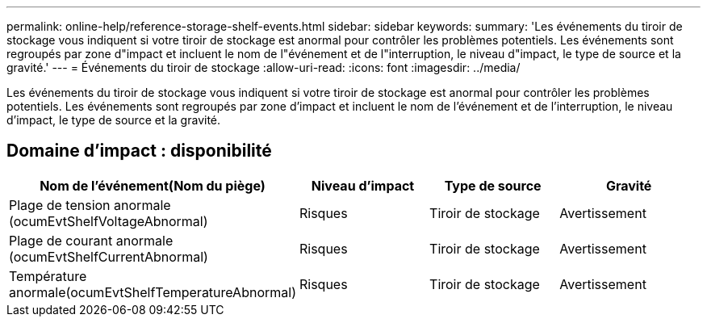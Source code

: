 ---
permalink: online-help/reference-storage-shelf-events.html 
sidebar: sidebar 
keywords:  
summary: 'Les événements du tiroir de stockage vous indiquent si votre tiroir de stockage est anormal pour contrôler les problèmes potentiels. Les événements sont regroupés par zone d"impact et incluent le nom de l"événement et de l"interruption, le niveau d"impact, le type de source et la gravité.' 
---
= Événements du tiroir de stockage
:allow-uri-read: 
:icons: font
:imagesdir: ../media/


[role="lead"]
Les événements du tiroir de stockage vous indiquent si votre tiroir de stockage est anormal pour contrôler les problèmes potentiels. Les événements sont regroupés par zone d'impact et incluent le nom de l'événement et de l'interruption, le niveau d'impact, le type de source et la gravité.



== Domaine d'impact : disponibilité

|===
| Nom de l'événement(Nom du piège) | Niveau d'impact | Type de source | Gravité 


 a| 
Plage de tension anormale (ocumEvtShelfVoltageAbnormal)
 a| 
Risques
 a| 
Tiroir de stockage
 a| 
Avertissement



 a| 
Plage de courant anormale (ocumEvtShelfCurrentAbnormal)
 a| 
Risques
 a| 
Tiroir de stockage
 a| 
Avertissement



 a| 
Température anormale(ocumEvtShelfTemperatureAbnormal)
 a| 
Risques
 a| 
Tiroir de stockage
 a| 
Avertissement

|===